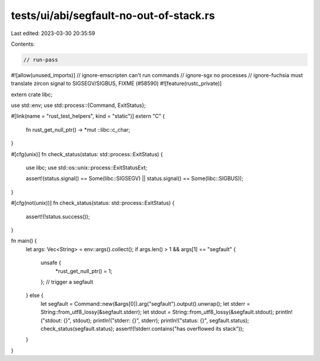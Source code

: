 tests/ui/abi/segfault-no-out-of-stack.rs
========================================

Last edited: 2023-03-30 20:35:59

Contents:

.. code-block:: rs

    // run-pass

#![allow(unused_imports)]
// ignore-emscripten can't run commands
// ignore-sgx no processes
// ignore-fuchsia must translate zircon signal to SIGSEGV/SIGBUS, FIXME (#58590)
#![feature(rustc_private)]

extern crate libc;

use std::env;
use std::process::{Command, ExitStatus};

#[link(name = "rust_test_helpers", kind = "static")]
extern "C" {
    fn rust_get_null_ptr() -> *mut ::libc::c_char;
}

#[cfg(unix)]
fn check_status(status: std::process::ExitStatus) {
    use libc;
    use std::os::unix::process::ExitStatusExt;

    assert!(status.signal() == Some(libc::SIGSEGV) || status.signal() == Some(libc::SIGBUS));
}

#[cfg(not(unix))]
fn check_status(status: std::process::ExitStatus) {
    assert!(!status.success());
}

fn main() {
    let args: Vec<String> = env::args().collect();
    if args.len() > 1 && args[1] == "segfault" {
        unsafe {
            *rust_get_null_ptr() = 1;
        }; // trigger a segfault
    } else {
        let segfault = Command::new(&args[0]).arg("segfault").output().unwrap();
        let stderr = String::from_utf8_lossy(&segfault.stderr);
        let stdout = String::from_utf8_lossy(&segfault.stdout);
        println!("stdout: {}", stdout);
        println!("stderr: {}", stderr);
        println!("status: {}", segfault.status);
        check_status(segfault.status);
        assert!(!stderr.contains("has overflowed its stack"));
    }
}


